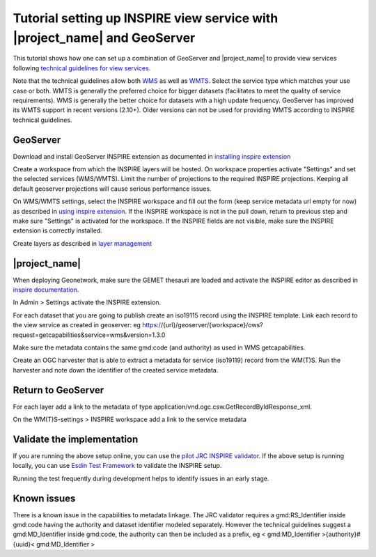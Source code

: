 .. _tuto-view-geoserver:

Tutorial setting up INSPIRE view service with |project_name| and GeoServer
##########################################################################

This tutorial shows how one can set up a combination of GeoServer and |project_name| to provide view services following `technical guidelines for view services <http://inspire.ec.europa.eu/documents/Network_Services/TechnicalGuidance_ViewServices_v3.1.pdf>`_.

Note that the technical guidelines allow both `WMS <http://www.opengeospatial.org/standards/wms>`_ as well as `WMTS <http://www.opengeospatial.org/standards/wmts>`_. Select the service type which matches your use case or both. WMTS is generally the preferred choice for bigger datasets (facilitates to meet the quality of service requirements). WMS is generally the better choice for datasets with a high update frequency. GeoServer has improved its WMTS support in recent versions (2.10+). Older versions can not be used for providing WMTS according to INSPIRE technical guidelines. 

GeoServer
=========

Download and install GeoServer INSPIRE extension as documented in `installing inspire extension  <http://docs.geoserver.org/latest/en/user/extensions/inspire/installing.html>`_

Create a workspace from which the INSPIRE layers will be hosted. On workspace properties activate "Settings" and set the selected services (WMS/WMTS). Limit the number of projections to the required INSPIRE projections. Keeping all default geoserver projections will cause serious performance issues.

.. image:: img/image_0.png

On WMS/WMTS settings, select the INSPIRE workspace and fill out the form (keep service metadata url empty for now) as described in `using inspire extension <http://docs.geoserver.org/latest/en/user/extensions/inspire/using.html#inspire-using>`_. If the INSPIRE workspace is not in the pull down, return to previous step and make sure "Settings" is activated for the workspace. If the INSPIRE fields are not visible, make sure the INSPIRE extension is correctly installed.

.. image:: img/image_1.png

Create layers as described in `layer management <http://docs.geoserver.org/latest/en/user/data/webadmin/layers.html>`_

.. image:: img/image_2.png

|project_name|
==============

When deploying Geonetwork, make sure the GEMET thesauri are loaded and activate the INSPIRE editor as described in `inspire documentation <http://geonetwork-opensource.org/manuals/trunk/eng/users/administrator-guide/configuring-the-catalog/inspire-configuration.html>`_.

In Admin > Settings activate the INSPIRE extension.

.. image:: img/image_3.png

For each dataset that you are going to publish create an iso19115 record using the INSPIRE template. Link each record to the view service as created in geoserver: eg https://{url}/geoserver/{workspace}/ows?request=getcapabilities&service=wms&version=1.3.0

.. image:: img/image_5.png

Make sure the metadata contains the same gmd:code (and authority) as used in WMS getcapabilities.

Create an OGC harvester that is able to extract a metadata for service (iso19119) record from the WM(T)S. Run the harvester and note down the identifier of the created service metadata.

Return to GeoServer
===================

For each layer add a link to the metadata of type application/vnd.ogc.csw.GetRecordByIdResponse_xml.

On the WM(T)S-settings > INSPIRE workspace add a link to the service metadata

Validate the implementation
===========================

If you are running the above setup online, you can use the `pilot JRC INSPIRE validator <http://inspire-geoportal.ec.europa.eu/validator2/>`_. If the above setup is running locally, you can use `Esdin Test Framework <https://github.com/Geonovum/etf-test-projects-inspire>`_ to validate the INSPIRE setup. 

.. image:: img/image_6.png

Running the test frequently during development helps to identify issues in an early stage.

Known issues
============

There is a known issue in the capabilities to metadata linkage. The JRC validator requires a gmd:RS_Identifier inside gmd:code having the authority and dataset identifier modeled separately. However the technical guidelines suggest a gmd:MD_Identifier inside gmd:code, the authority can then be included as a prefix, eg < gmd:MD_Identifier >{authority}#{uuid}< gmd:MD_Identifier >

